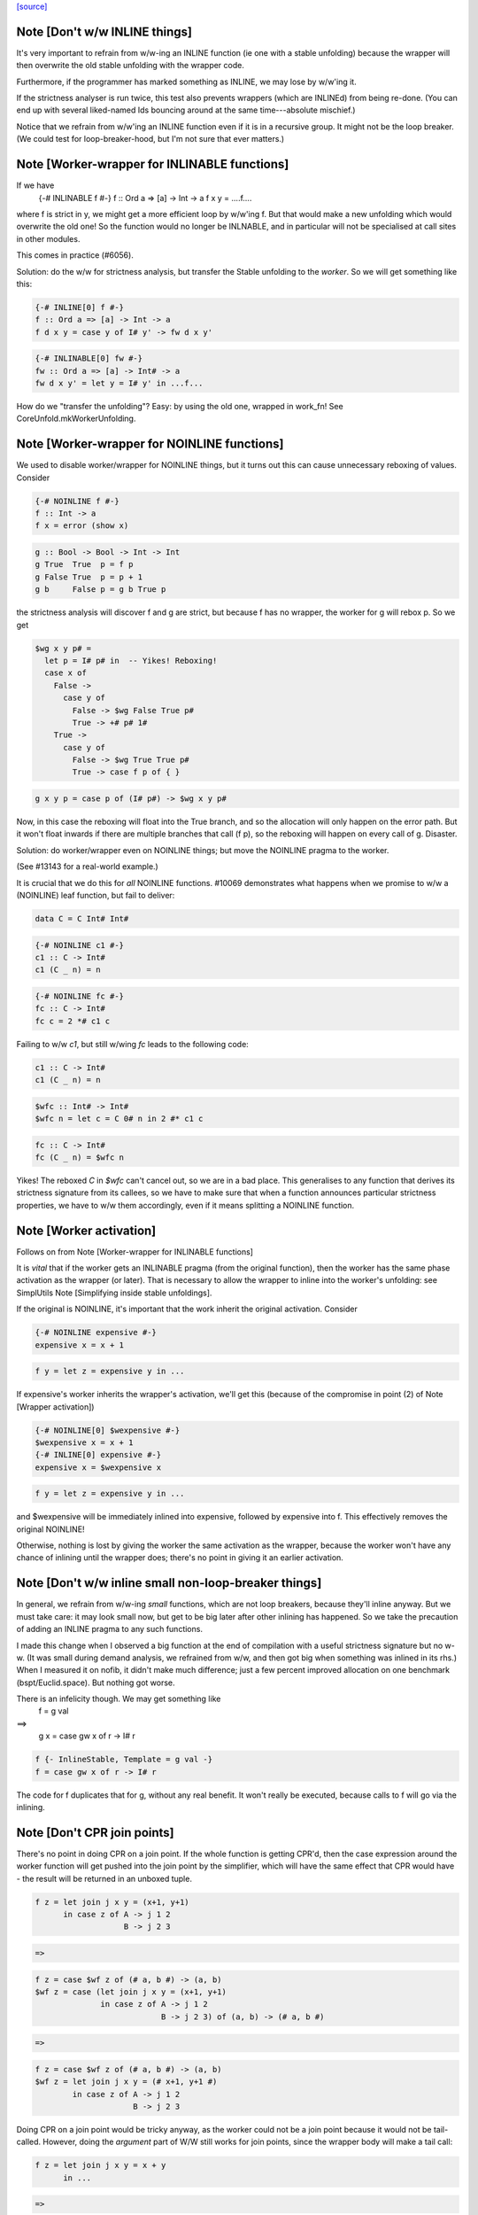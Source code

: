 `[source] <https://gitlab.haskell.org/ghc/ghc/tree/master/compiler/stranal/WorkWrap.hs>`_

Note [Don't w/w INLINE things]
~~~~~~~~~~~~~~~~~~~~~~~~~~~~~~
It's very important to refrain from w/w-ing an INLINE function (ie one
with a stable unfolding) because the wrapper will then overwrite the
old stable unfolding with the wrapper code.

Furthermore, if the programmer has marked something as INLINE,
we may lose by w/w'ing it.

If the strictness analyser is run twice, this test also prevents
wrappers (which are INLINEd) from being re-done.  (You can end up with
several liked-named Ids bouncing around at the same time---absolute
mischief.)

Notice that we refrain from w/w'ing an INLINE function even if it is
in a recursive group.  It might not be the loop breaker.  (We could
test for loop-breaker-hood, but I'm not sure that ever matters.)



Note [Worker-wrapper for INLINABLE functions]
~~~~~~~~~~~~~~~~~~~~~~~~~~~~~~~~~~~~~~~~~~~~~
If we have
  {-# INLINABLE f #-}
  f :: Ord a => [a] -> Int -> a
  f x y = ....f....

where f is strict in y, we might get a more efficient loop by w/w'ing
f.  But that would make a new unfolding which would overwrite the old
one! So the function would no longer be INLNABLE, and in particular
will not be specialised at call sites in other modules.

This comes in practice (#6056).

Solution: do the w/w for strictness analysis, but transfer the Stable
unfolding to the *worker*.  So we will get something like this:

.. code-block:: haskell

  {-# INLINE[0] f #-}
  f :: Ord a => [a] -> Int -> a
  f d x y = case y of I# y' -> fw d x y'

.. code-block:: haskell

  {-# INLINABLE[0] fw #-}
  fw :: Ord a => [a] -> Int# -> a
  fw d x y' = let y = I# y' in ...f...

How do we "transfer the unfolding"? Easy: by using the old one, wrapped
in work_fn! See CoreUnfold.mkWorkerUnfolding.



Note [Worker-wrapper for NOINLINE functions]
~~~~~~~~~~~~~~~~~~~~~~~~~~~~~~~~~~~~~~~~~~~~
We used to disable worker/wrapper for NOINLINE things, but it turns out
this can cause unnecessary reboxing of values. Consider

.. code-block:: haskell

  {-# NOINLINE f #-}
  f :: Int -> a
  f x = error (show x)

.. code-block:: haskell

  g :: Bool -> Bool -> Int -> Int
  g True  True  p = f p
  g False True  p = p + 1
  g b     False p = g b True p

the strictness analysis will discover f and g are strict, but because f
has no wrapper, the worker for g will rebox p. So we get

.. code-block:: haskell

  $wg x y p# =
    let p = I# p# in  -- Yikes! Reboxing!
    case x of
      False ->
        case y of
          False -> $wg False True p#
          True -> +# p# 1#
      True ->
        case y of
          False -> $wg True True p#
          True -> case f p of { }

.. code-block:: haskell

  g x y p = case p of (I# p#) -> $wg x y p#

Now, in this case the reboxing will float into the True branch, and so
the allocation will only happen on the error path. But it won't float
inwards if there are multiple branches that call (f p), so the reboxing
will happen on every call of g. Disaster.

Solution: do worker/wrapper even on NOINLINE things; but move the
NOINLINE pragma to the worker.

(See #13143 for a real-world example.)

It is crucial that we do this for *all* NOINLINE functions. #10069
demonstrates what happens when we promise to w/w a (NOINLINE) leaf function, but
fail to deliver:

.. code-block:: haskell

  data C = C Int# Int#

.. code-block:: haskell

  {-# NOINLINE c1 #-}
  c1 :: C -> Int#
  c1 (C _ n) = n

.. code-block:: haskell

  {-# NOINLINE fc #-}
  fc :: C -> Int#
  fc c = 2 *# c1 c

Failing to w/w `c1`, but still w/wing `fc` leads to the following code:

.. code-block:: haskell

  c1 :: C -> Int#
  c1 (C _ n) = n

.. code-block:: haskell

  $wfc :: Int# -> Int#
  $wfc n = let c = C 0# n in 2 #* c1 c

.. code-block:: haskell

  fc :: C -> Int#
  fc (C _ n) = $wfc n

Yikes! The reboxed `C` in `$wfc` can't cancel out, so we are in a bad place.
This generalises to any function that derives its strictness signature from
its callees, so we have to make sure that when a function announces particular
strictness properties, we have to w/w them accordingly, even if it means
splitting a NOINLINE function.



Note [Worker activation]
~~~~~~~~~~~~~~~~~~~~~~~~
Follows on from Note [Worker-wrapper for INLINABLE functions]

It is *vital* that if the worker gets an INLINABLE pragma (from the
original function), then the worker has the same phase activation as
the wrapper (or later).  That is necessary to allow the wrapper to
inline into the worker's unfolding: see SimplUtils
Note [Simplifying inside stable unfoldings].

If the original is NOINLINE, it's important that the work inherit the
original activation. Consider

.. code-block:: haskell

  {-# NOINLINE expensive #-}
  expensive x = x + 1

.. code-block:: haskell

  f y = let z = expensive y in ...

If expensive's worker inherits the wrapper's activation,
we'll get this (because of the compromise in point (2) of
Note [Wrapper activation])

.. code-block:: haskell

  {-# NOINLINE[0] $wexpensive #-}
  $wexpensive x = x + 1
  {-# INLINE[0] expensive #-}
  expensive x = $wexpensive x

.. code-block:: haskell

  f y = let z = expensive y in ...

and $wexpensive will be immediately inlined into expensive, followed by
expensive into f. This effectively removes the original NOINLINE!

Otherwise, nothing is lost by giving the worker the same activation as the
wrapper, because the worker won't have any chance of inlining until the
wrapper does; there's no point in giving it an earlier activation.



Note [Don't w/w inline small non-loop-breaker things]
~~~~~~~~~~~~~~~~~~~~~~~~~~~~~~~~~~~~~~~~~~~~~~~~~~~~~
In general, we refrain from w/w-ing *small* functions, which are not
loop breakers, because they'll inline anyway.  But we must take care:
it may look small now, but get to be big later after other inlining
has happened.  So we take the precaution of adding an INLINE pragma to
any such functions.

I made this change when I observed a big function at the end of
compilation with a useful strictness signature but no w-w.  (It was
small during demand analysis, we refrained from w/w, and then got big
when something was inlined in its rhs.) When I measured it on nofib,
it didn't make much difference; just a few percent improved allocation
on one benchmark (bspt/Euclid.space).  But nothing got worse.

There is an infelicity though.  We may get something like
      f = g val
==>
      g x = case gw x of r -> I# r

.. code-block:: haskell

      f {- InlineStable, Template = g val -}
      f = case gw x of r -> I# r

The code for f duplicates that for g, without any real benefit. It
won't really be executed, because calls to f will go via the inlining.



Note [Don't CPR join points]
~~~~~~~~~~~~~~~~~~~~~~~~~~~~

There's no point in doing CPR on a join point. If the whole function is getting
CPR'd, then the case expression around the worker function will get pushed into
the join point by the simplifier, which will have the same effect that CPR would
have - the result will be returned in an unboxed tuple.

.. code-block:: haskell

  f z = let join j x y = (x+1, y+1)
        in case z of A -> j 1 2
                     B -> j 2 3

.. code-block:: haskell

  =>

.. code-block:: haskell

  f z = case $wf z of (# a, b #) -> (a, b)
  $wf z = case (let join j x y = (x+1, y+1)
                in case z of A -> j 1 2
                             B -> j 2 3) of (a, b) -> (# a, b #)

.. code-block:: haskell

  =>

.. code-block:: haskell

  f z = case $wf z of (# a, b #) -> (a, b)
  $wf z = let join j x y = (# x+1, y+1 #)
          in case z of A -> j 1 2
                       B -> j 2 3

Doing CPR on a join point would be tricky anyway, as the worker could not be
a join point because it would not be tail-called. However, doing the *argument*
part of W/W still works for join points, since the wrapper body will make a tail
call:

.. code-block:: haskell

  f z = let join j x y = x + y
        in ...

.. code-block:: haskell

  =>

.. code-block:: haskell

  f z = let join $wj x# y# = x# +# y#
                 j x y = case x of I# x# ->
                         case y of I# y# ->
                         $wj x# y#
        in ...



Note [Wrapper activation]
~~~~~~~~~~~~~~~~~~~~~~~~~
When should the wrapper inlining be active?

1. It must not be active earlier than the current Activation of the
   Id

2. It should be active at some point, despite (1) because of
   Note [Worker-wrapper for NOINLINE functions]

3. For ordinary functions with no pragmas we want to inline the
   wrapper as early as possible (#15056).  Suppose another module
   defines    f x = g x x
   and suppose there is some RULE for (g True True).  Then if we have
   a call (f True), we'd expect to inline 'f' and the RULE will fire.
   But if f is w/w'd (which it might be), we want the inlining to
   occur just as if it hadn't been.

.. code-block:: haskell

   (This only matters if f's RHS is big enough to w/w, but small
   enough to inline given the call site, but that can happen.)

4. We do not want to inline the wrapper before specialisation.
         module Foo where
           f :: Num a => a -> Int -> a
           f n 0 = n              -- Strict in the Int, hence wrapper
           f n x = f (n+n) (x-1)

.. code-block:: haskell

           g :: Int -> Int
           g x = f x x            -- Provokes a specialisation for f

.. code-block:: haskell

         module Bar where
           import Foo

.. code-block:: haskell

           h :: Int -> Int
           h x = f 3 x

.. code-block:: haskell

   In module Bar we want to give specialisations a chance to fire
   before inlining f's wrapper.

Reminder: Note [Don't w/w INLINE things], so we don't need to worry
          about INLINE things here.

Conclusion:
  - If the user said NOINLINE[n], respect that
  - If the user said NOINLINE, inline the wrapper as late as
    poss (phase 0). This is a compromise driven by (2) above
  - Otherwise inline wrapper in phase 2.  That allows the
    'gentle' simplification pass to apply specialisation rules

Historical note: At one stage I tried making the wrapper inlining
always-active, and that had a very bad effect on nofib/imaginary/x2n1;
a wrapper was inlined before the specialisation fired.



Note [Wrapper NoUserInline]
~~~~~~~~~~~~~~~~~~~~~~~~~~~
The use an inl_inline of NoUserInline on the wrapper distinguishes
this pragma from one that was given by the user. In particular, CSE
will not happen if there is a user-specified pragma, but should happen
for w/w’ed things (#14186).


Note [Zapping DmdEnv after Demand Analyzer]
~~~~~~~~~~~~~~~~~~~~~~~~~~~~~~~~~~~~~~~~~~~
In the worker-wrapper pass we zap the DmdEnv.  Why?
 (a) it is never used again
 (b) it wastes space
 (c) it becomes incorrect as things are cloned, because
     we don't push the substitution into it

Why here?
 * Because we don’t want to do it in the Demand Analyzer, as we never know
   there when we are doing the last pass.
 * We want them to be still there at the end of DmdAnal, so that
   -ddump-str-anal contains them.
 * We don’t want a second pass just for that.
 * WorkWrap looks at all bindings anyway.

We also need to do it in TidyCore.tidyLetBndr to clean up after the
final, worker/wrapper-less run of the demand analyser (see
Note [Final Demand Analyser run] in DmdAnal).



Note [Zapping Used Once info in WorkWrap]
~~~~~~~~~~~~~~~~~~~~~~~~~~~~~~~~~~~~~~~~~
In the worker-wrapper pass we zap the used once info in demands and in
strictness signatures.

Why?
 * The simplifier may happen to transform code in a way that invalidates the
   data (see #11731 for an example).
 * It is not used in later passes, up to code generation.

So as the data is useless and possibly wrong, we want to remove it. The most
convenient place to do that is the worker wrapper phase, as it runs after every
run of the demand analyser besides the very last one (which is the one where we
want to _keep_ the info for the code generator).

We do not do it in the demand analyser for the same reasons outlined in
Note [Zapping DmdEnv after Demand Analyzer] above.
-------------------


Note [Demand on the worker]
~~~~~~~~~~~~~~~~~~~~~~~~~~~

If the original function is called once, according to its demand info, then
so is the worker. This is important so that the occurrence analyser can
attach OneShot annotations to the worker’s lambda binders.


Example:

.. code-block:: haskell

  -- Original function
  f [Demand=<L,1*C1(U)>] :: (a,a) -> a
  f = \p -> ...

.. code-block:: haskell

  -- Wrapper
  f [Demand=<L,1*C1(U)>] :: a -> a -> a
  f = \p -> case p of (a,b) -> $wf a b

.. code-block:: haskell

  -- Worker
  $wf [Demand=<L,1*C1(C1(U))>] :: Int -> Int
  $wf = \a b -> ...

We need to check whether the original function is called once, with
sufficiently many arguments. This is done using saturatedByOneShots, which
takes the arity of the original function (resp. the wrapper) and the demand on
the original function.

The demand on the worker is then calculated using mkWorkerDemand, and always of
the form [Demand=<L,1*(C1(...(C1(U))))>]




Note [Do not split void functions]
~~~~~~~~~~~~~~~~~~~~~~~~~~~~~~~~~~
Consider this rather common form of binding:
        $j = \x:Void# -> ...no use of x...

Since x is not used it'll be marked as absent.  But there is no point
in w/w-ing because we'll simply add (\y:Void#), see WwLib.mkWorerArgs.

If x has a more interesting type (eg Int, or Int#), there *is* a point
in w/w so that we don't pass the argument at all.



Note [Thunk splitting]
~~~~~~~~~~~~~~~~~~~~~~
Suppose x is used strictly (never mind whether it has the CPR
property).

.. code-block:: haskell

      let
        x* = x-rhs
      in body

splitThunk transforms like this:

.. code-block:: haskell

      let
        x* = case x-rhs of { I# a -> I# a }
      in body

Now simplifier will transform to

.. code-block:: haskell

      case x-rhs of
        I# a -> let x* = I# a
                in body

which is what we want. Now suppose x-rhs is itself a case:

.. code-block:: haskell

        x-rhs = case e of { T -> I# a; F -> I# b }

The join point will abstract over a, rather than over (which is
what would have happened before) which is fine.

Notice that x certainly has the CPR property now!

In fact, splitThunk uses the function argument w/w splitting
function, so that if x's demand is deeper (say U(U(L,L),L))
then the splitting will go deeper too.
See Note [Thunk splitting]
splitThunk converts the *non-recursive* binding
     x = e
into
     x = let x = e
         in case x of
              I# y -> let x = I# y in x }
See comments above. Is it not beautifully short?
Moreover, it works just as well when there are
several binders, and if the binders are lifted
E.g.     x = e
    -->  x = let x = e in
             case x of (a,b) -> let x = (a,b)  in x

